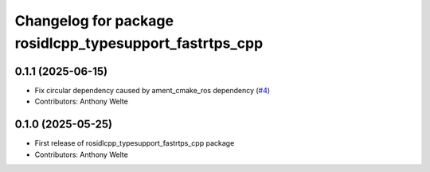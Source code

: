 ^^^^^^^^^^^^^^^^^^^^^^^^^^^^^^^^^^^^^^^^^^^^^^^^^^^^^^^^
Changelog for package rosidlcpp_typesupport_fastrtps_cpp
^^^^^^^^^^^^^^^^^^^^^^^^^^^^^^^^^^^^^^^^^^^^^^^^^^^^^^^^

0.1.1 (2025-06-15)
------------------
* Fix circular dependency caused by ament_cmake_ros dependency (`#4 <https://github.com/TonyWelte/rosidlcpp/issues/4>`_)
* Contributors: Anthony Welte

0.1.0 (2025-05-25)
------------------
* First release of rosidlcpp_typesupport_fastrtps_cpp package
* Contributors: Anthony Welte
